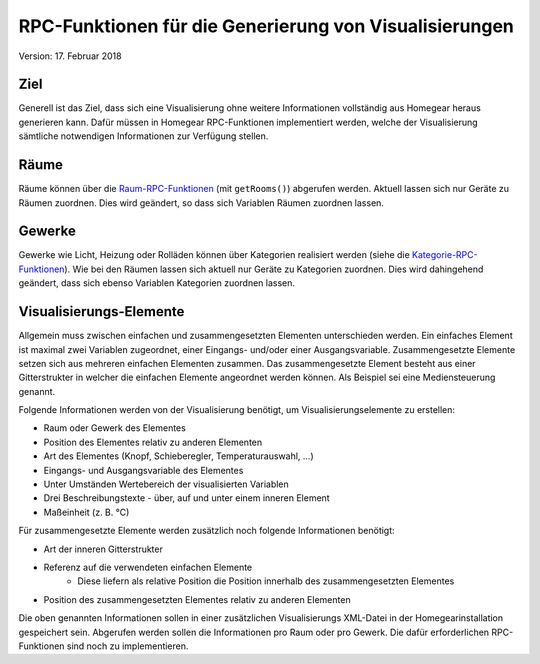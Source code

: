 RPC-Funktionen für die Generierung von Visualisierungen
#######################################################

Version: 17. Februar 2018


Ziel
****

Generell ist das Ziel, dass sich eine Visualisierung ohne weitere Informationen vollständig aus Homegear heraus generieren kann. Dafür müssen in Homegear RPC-Funktionen implementiert werden, welche der Visualisierung sämtliche notwendigen Informationen zur Verfügung stellen.


Räume
*****

Räume können über die `Raum-RPC-Funktionen <https://ref.homegear.eu/rpc.html#affixSection16>`_ (mit ``getRooms()``) abgerufen werden. Aktuell lassen sich nur Geräte zu Räumen zuordnen. Dies wird geändert, so dass sich Variablen Räumen zuordnen lassen.


Gewerke
*******

Gewerke wie Licht, Heizung oder Rolläden können über Kategorien realisiert werden (siehe die `Kategorie-RPC-Funktionen <https://ref.homegear.eu/rpc.html#affixSection16>`_). Wie bei den Räumen lassen sich aktuell nur Geräte zu Kategorien zuordnen. Dies wird dahingehend geändert, dass sich ebenso Variablen Kategorien zuordnen lassen.


Visualisierungs-Elemente
************************

Allgemein muss zwischen einfachen und zusammengesetzten Elementen unterschieden werden. Ein einfaches Element ist maximal zwei Variablen zugeordnet, einer Eingangs- und/oder einer Ausgangsvariable. Zusammengesetzte Elemente setzen sich aus mehreren einfachen Elementen zusammen. Das zusammengesetzte Element besteht aus einer Gitterstrukter in welcher die einfachen Elemente angeordnet werden können. Als Beispiel sei eine Mediensteuerung genannt.

Folgende Informationen werden von der Visualisierung benötigt, um Visualisierungselemente zu erstellen:

* Raum oder Gewerk des Elementes
* Position des Elementes relativ zu anderen Elementen
* Art des Elementes (Knopf, Schieberegler, Temperaturauswahl, ...)
* Eingangs- und Ausgangsvariable des Elementes
* Unter Umständen Wertebereich der visualisierten Variablen
* Drei Beschreibungstexte - über, auf und unter einem inneren Element
* Maßeinheit (z. B. °C)
  
Für zusammengesetzte Elemente werden zusätzlich noch folgende Informationen benötigt:

* Art der inneren Gitterstrukter
* Referenz auf die verwendeten einfachen Elemente
    * Diese liefern als relative Position die Position innerhalb des zusammengesetzten Elementes
* Position des zusammengesetzten Elementes relativ zu anderen Elementen
  
Die oben genannten Informationen sollen in einer zusätzlichen Visualisierungs XML-Datei in der Homegearinstallation gespeichert sein. Abgerufen werden sollen die Informationen pro Raum oder pro Gewerk. Die dafür erforderlichen RPC-Funktionen sind noch zu implementieren.